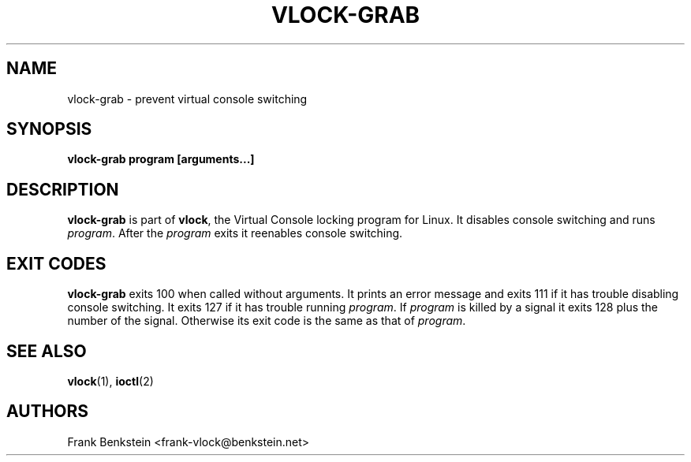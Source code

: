 .TH VLOCK-GRAB 8 "28 July 2007" "Linux" "Linux Programmer's Manual"
.SH NAME
vlock-grab \- prevent virtual console switching
.SH SYNOPSIS
.B vlock-grab program [arguments...]
.SH DESCRIPTION
\fBvlock-grab\fR is part of \fBvlock\fR, the Virtual Console locking program
for Linux.  It disables console switching and runs \fIprogram\fR.  After the
\fIprogram\fR exits it reenables console switching.
.SH "EXIT CODES"
\fBvlock-grab\fR exits 100 when called without arguments.  It prints an error
message and exits 111 if it has trouble disabling console switching.  It exits
127 if it has trouble running \fIprogram\fR.  If \fIprogram\fR is killed by a
signal it exits 128 plus the number of the signal.  Otherwise its exit code is
the same as that of \fIprogram\fR.
.SH "SEE ALSO"
.BR vlock (1),
.BR ioctl (2)
.SH AUTHORS
Frank Benkstein <frank-vlock@benkstein.net>

